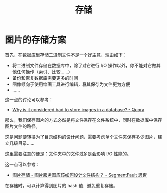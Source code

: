 #+TITLE:      存储

* 目录                                                    :TOC_4_gh:noexport:
- [[#图片的存储方案][图片的存储方案]]

* 图片的存储方案
  首先，在数据库里存储二进制文件不是一个好主意，理由如下：
  + 将二进制文件存储在数据库中，除了对它进行 I/O 操作以外，你不能对它做其他任何操作（索引、比较……）
  + 备份和恢复数据库需要更多的时间
  + 图像倾向于使用绘画工具进行编辑，将其保存为文件更为方便
  + ……

  这一点的讨论可以参考：
  + [[https://www.quora.com/Why-is-it-considered-bad-to-store-images-in-a-database][Why is it considered bad to store images in a database? - Quora]]

  那么，我们保存图片的方式必然是将文件保存在文件系统中，同时在数据库中保存图片文件的路径。

  这是问题便转换为了目录结构的设计问题，需要考虑单个文件夹保存多少图片，建立几级目录……

  这里需要注意的便是：文件夹中的文件过多是会影响 I/O 性能的。

  这一点可以参考：
  + [[https://segmentfault.com/q/1010000000121448][图片存储 - 图片服务器应该如何设计文件结构？ - SegmentFault 思否]]

  在存储时，可以计算得到图片的 hash 值，避免重复存储。
  
